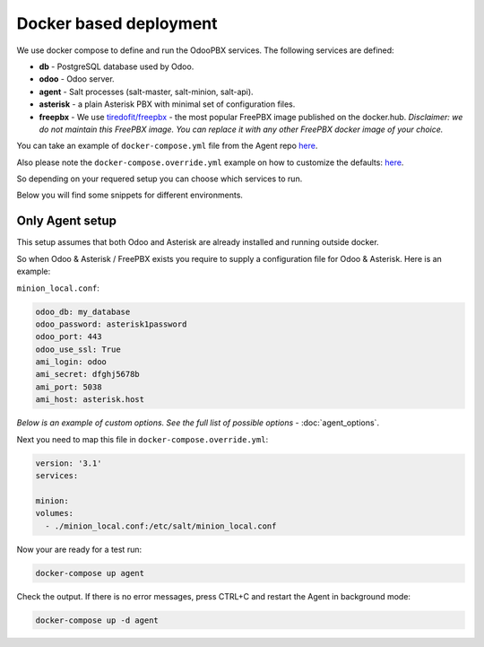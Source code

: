 =======================
Docker based deployment
=======================
We use docker compose to define and run the OdooPBX services. The following services are defined:

* **db** - PostgreSQL database used by Odoo.
* **odoo** - Odoo server.
* **agent** - Salt processes (salt-master, salt-minion, salt-api).
* **asterisk** - a plain Asterisk PBX with minimal set of configuration files.
* **freepbx** - We use `tiredofit/freepbx <https://github.com/tiredofit/docker-freepbx>`_ - 
  the most popular FreePBX image published on the docker.hub. *Disclaimer: we do not maintain this FreePBX image.
  You can replace it with any other FreePBX docker image of your choice.* 

You can take an example of ``docker-compose.yml`` file  from the Agent repo `here <https://github.com/odoopbx/docker/blob/master/docker-compose.yml>`_.

Also please note the ``docker-compose.override.yml`` example on how to customize the defaults: `here <https://github.com/odoopbx/docker/blob/master/docker-compose.override.yml.example>`_.

So depending on your requered setup you can choose which services to run.

Below you will find some snippets for different environments.

Only Agent setup
================
This setup assumes that both Odoo and Asterisk are already installed and running outside docker.

So when Odoo & Asterisk / FreePBX exists you require to supply a configuration file for Odoo & Asterisk. Here is an example:

``minion_local.conf``:

.. code:: yml

    odoo_db: my_database
    odoo_password: asterisk1password
    odoo_port: 443
    odoo_use_ssl: True
    ami_login: odoo
    ami_secret: dfghj5678b
    ami_port: 5038
    ami_host: asterisk.host

*Below is an example of custom options. See the full list of possible options* - :doc:`agent_options`.

Next you need to map this file in ``docker-compose.override.yml``:

.. code:: yml

    version: '3.1'
    services:

    minion:    
    volumes:
      - ./minion_local.conf:/etc/salt/minion_local.conf

Now your are ready for a test run:

.. code:: sh

  docker-compose up agent

Check the output. If there is no error messages, press CTRL+C and restart the Agent in background mode:

.. code:: sh

    docker-compose up -d agent



